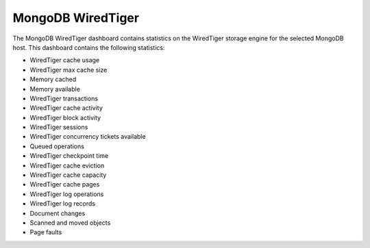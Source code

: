 .. _dashboard-mongodb-wiredtiger:

##################
MongoDB WiredTiger
##################

The MongoDB WiredTiger dashboard contains statistics on the WiredTiger
storage engine for the selected MongoDB host. This dashboard contains the
following statistics:

- WiredTiger cache usage
- WiredTiger max cache size
- Memory cached
- Memory available
- WiredTiger transactions
- WiredTiger cache activity
- WiredTiger block activity
- WiredTiger sessions
- WiredTiger concurrency tickets available
- Queued operations
- WiredTiger checkpoint time
- WiredTiger cache eviction
- WiredTiger cache capacity
- WiredTiger cache pages
- WiredTiger log operations
- WiredTiger log records
- Document changes
- Scanned and moved objects
- Page faults

